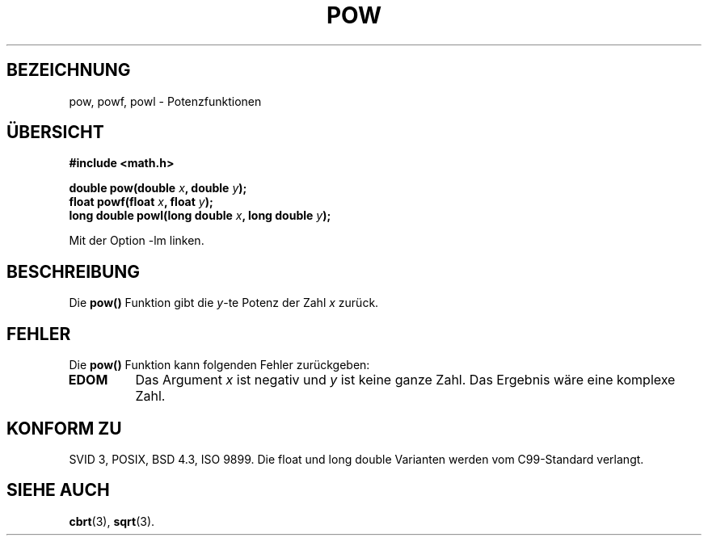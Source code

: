 .\" Copyright 1993 David Metcalfe (david@prism.demon.co.uk)
.\"
.\" Permission is granted to make and distribute verbatim copies of this
.\" manual provided the copyright notice and this permission notice are
.\" preserved on all copies.
.\"
.\" Permission is granted to copy and distribute modified versions of this
.\" manual under the conditions for verbatim copying, provided that the
.\" entire resulting derived work is distributed under the terms of a
.\" permission notice identical to this one.
.\" 
.\" Since the Linux kernel and libraries are constantly changing, this
.\" manual page may be incorrect or out-of-date.  The author(s) assume no
.\" responsibility for errors or omissions, or for damages resulting from
.\" the use of the information contained herein.  The author(s) may not
.\" have taken the same level of care in the production of this manual,
.\" which is licensed free of charge, as they might when working
.\" professionally.
.\" 
.\" Formatted or processed versions of this manual, if unaccompanied by
.\" the source, must acknowledge the copyright and authors of this work.
.\"
.\" References consulted:
.\"     Linux libc source code
.\"     Lewine's _POSIX Programmer's Guide_ (O'Reilly & Associates, 1991)
.\"     386BSD man pages
.\" Modified 1993-07-24 by Rik Faith (faith@cs.unc.edu)
.\" Modified 1995-08-14 by Arnt Gulbrandsen <agulbra@troll.no>
.\" Modified 2002-07-27 by Walter Harms
.\" (walter.harms@informatik.uni-oldenburg.de)
.\" Translated into German by Maik Messerschmidt (Maik.Messerschmidt@gmx.net)
.\"
.TH POW 3 "6. April 2006" "" "Bibliotheksfunktionen"
.SH BEZEICHNUNG
pow, powf, powl \- Potenzfunktionen
.SH "ÜBERSICHT"
.nf
.B #include <math.h>
.sp
.BI "double pow(double " x ", double " y );
.br
.BI "float powf(float " x ", float " y );
.br
.BI "long double powl(long double " x ", long double " y );
.fi
.sp
Mit der Option \-lm linken.
.SH BESCHREIBUNG
Die
.BR pow()
Funktion gibt die
.IR y \-te
Potenz der Zahl
.IR x
zurück.
.SH FEHLER
Die
.BR pow()
Funktion kann folgenden Fehler zurückgeben:
.TP
.B EDOM
Das Argument
.IR x
ist negativ und
.IR y
ist keine ganze Zahl.  Das Ergebnis wäre eine komplexe Zahl.
.SH "KONFORM ZU"
SVID 3, POSIX, BSD 4.3, ISO 9899.  
Die float und long double Varianten werden vom C99-Standard verlangt.
.SH "SIEHE AUCH"
.BR cbrt (3),
.BR sqrt (3).

